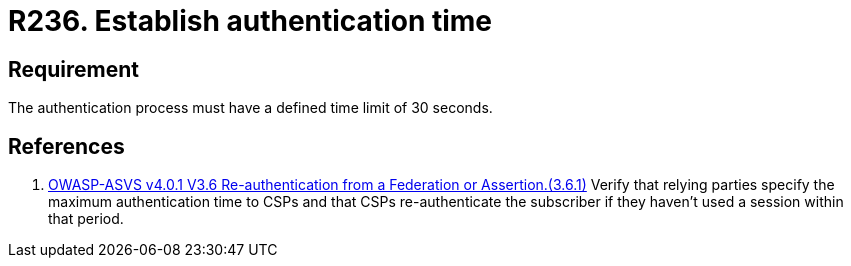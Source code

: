 :slug: rules/236/
:category: authentication
:description: This document details the security requirements and guidelines related to secure user authentication management in the organization. In this case, it is recommended that any application establish a reasonable maximum time for the authentication process of its users.
:keywords: Authentication, Time, Seconds, Users, Limit, ASVS
:rules: yes

= R236. Establish authentication time

== Requirement

The authentication process must have a defined time limit of 30 seconds.

== References

. [[r1]] link:https://owasp.org/www-project-application-security-verification-standard/[OWASP-ASVS v4.0.1
V3.6 Re-authentication from a Federation or Assertion.(3.6.1)]
Verify that relying parties specify the maximum authentication time to CSPs and
that CSPs re-authenticate the subscriber if they haven't used a session within
that period.

